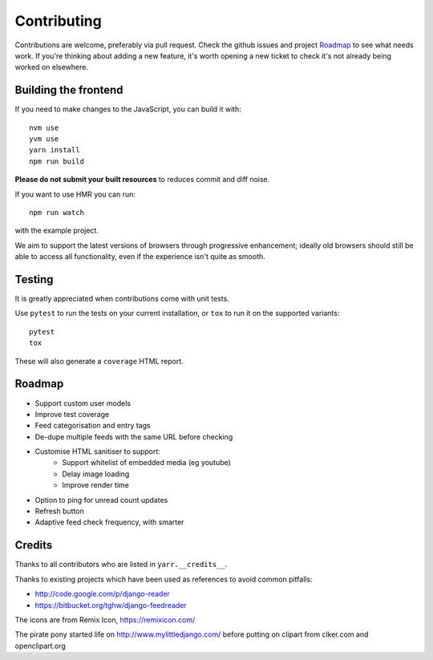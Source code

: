 ============
Contributing
============

Contributions are welcome, preferably via pull request. Check the github issues and
project `Roadmap`_ to see what needs work. If you're thinking about adding a new
feature, it's worth opening a new ticket to check it's not already being worked on
elsewhere.


Building the frontend
=====================

If you need to make changes to the JavaScript, you can build it with::

    nvm use
    yvm use
    yarn install
    npm run build

**Please do not submit your built resources** to reduces commit and diff noise.

If you want to use HMR you can run::

    npm run watch

with the example project.

We aim to support the latest versions of browsers through progressive enhancement;
ideally old browsers should still be able to access all functionality, even if the
experience isn't quite as smooth.


Testing
=======

It is greatly appreciated when contributions come with unit tests.

Use ``pytest`` to run the tests on your current installation, or ``tox`` to run it on
the supported variants::

  pytest
  tox

These will also generate a ``coverage`` HTML report.


Roadmap
=======

* Support custom user models
* Improve test coverage
* Feed categorisation and entry tags
* De-dupe multiple feeds with the same URL before checking
* Customise HTML sanitiser to support:
    * Support whitelist of embedded media (eg youtube)
    * Delay image loading
    * Improve render time
* Option to ping for unread count updates
* Refresh button
* Adaptive feed check frequency, with smarter


Credits
=======

Thanks to all contributors who are listed in ``yarr.__credits__``.

Thanks to existing projects which have been used as references to avoid common
pitfalls:

* http://code.google.com/p/django-reader
* https://bitbucket.org/tghw/django-feedreader

The icons are from Remix Icon, https://remixicon.com/

The pirate pony started life on http://www.mylittledjango.com/ before putting
on clipart from clker.com and openclipart.org
